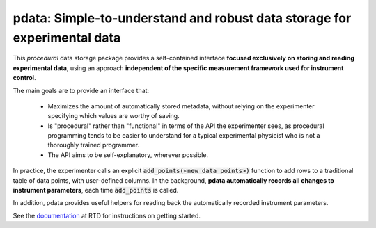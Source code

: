 pdata: Simple-to-understand and robust data storage for experimental data
=========================================================================

This *procedural* data storage package provides a self-contained
interface **focused exclusively on storing and reading experimental
data**, using an approach **independent of the specific measurement
framework used for instrument control**.

The main goals are to provide an interface that:

  * Maximizes the amount of automatically stored metadata, without relying on the experimenter specifying which values are worthy of saving.
  * Is "procedural" rather than "functional" in terms of the API the experimenter sees, as procedural programming tends to be easier to understand for a typical experimental physicist who is not a thoroughly trained programmer.
  * The API aims to be self-explanatory, wherever possible.

In practice, the experimenter calls an explicit :code:`add_points(<new
data points>)` function to add rows to a traditional table of data
points, with user-defined columns. In the background, **pdata
automatically records all changes to instrument parameters**, each
time :code:`add_points` is called.

In addition, pdata provides useful helpers for reading back the
automatically recorded instrument parameters.

See the `documentation <http://pdata.readthedocs.io>`_ at RTD for
instructions on getting started.
